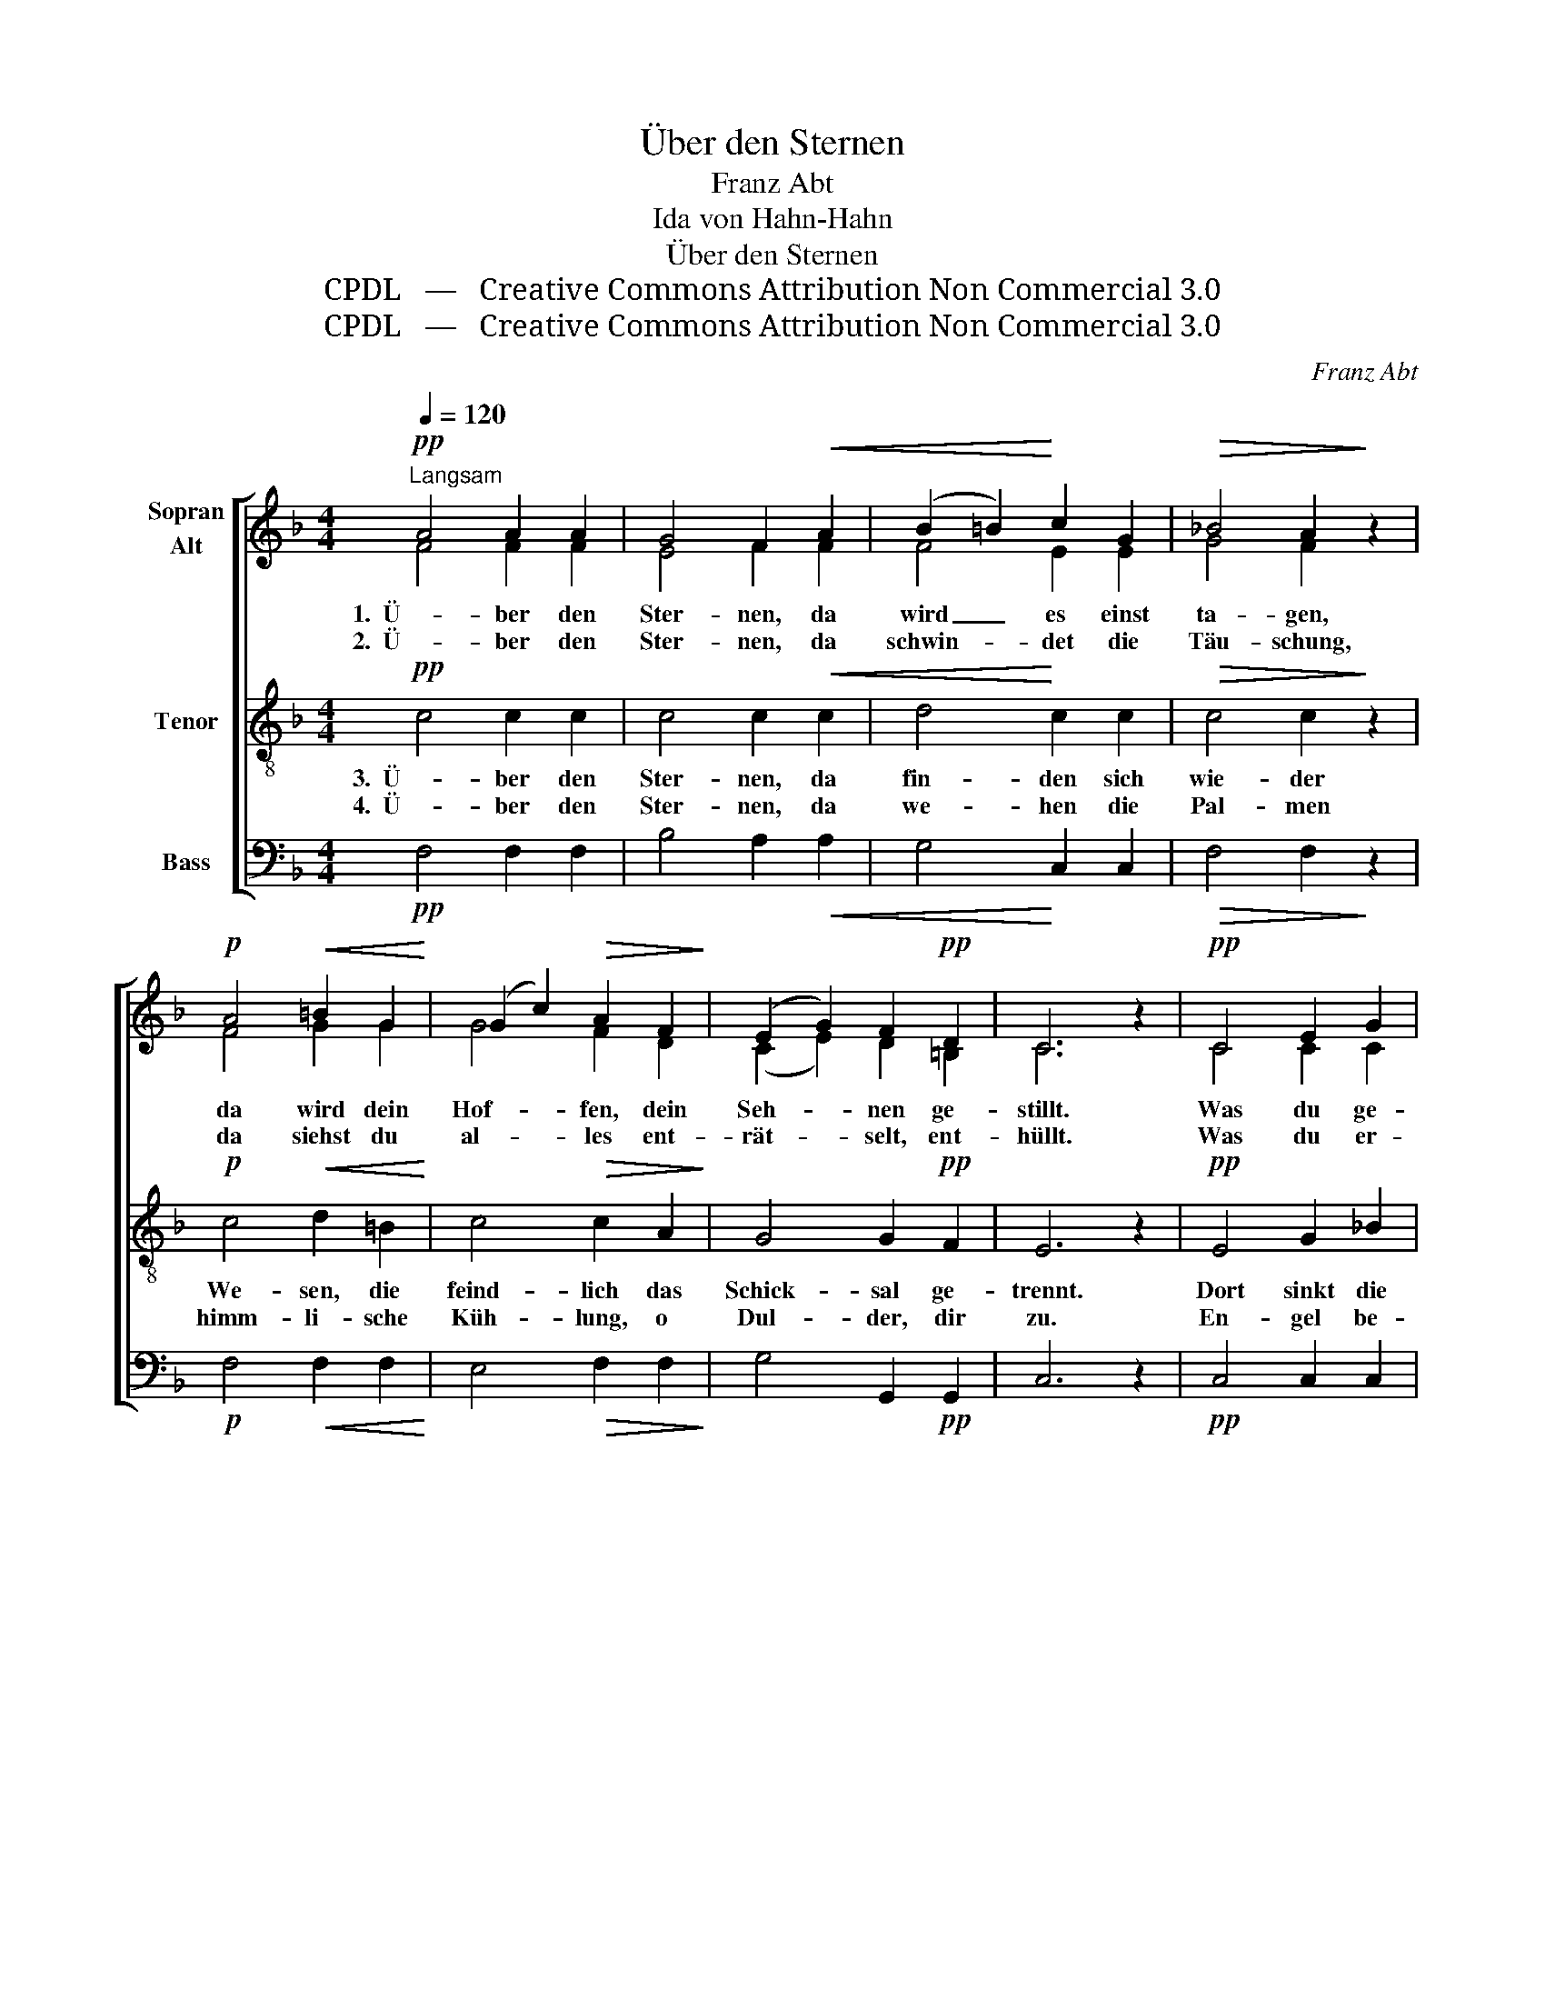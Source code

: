 X:1
T:Über den Sternen
T:Franz Abt
T:Ida von Hahn-Hahn
T:Über den Sternen
T:CPDL   —   Creative Commons Attribution Non Commercial 3.0
T:CPDL   —   Creative Commons Attribution Non Commercial 3.0
C:Franz Abt
Z:Ida von Hahn-Hahn
Z:CPDL   —   Creative Commons Attribution Non Commercial 3.0
%%score [ ( 1 2 ) 3 4 ]
L:1/8
Q:1/4=120
M:4/4
K:F
V:1 treble nm="Sopran\nAlt"
V:2 treble 
V:3 treble-8 nm="Tenor"
V:4 bass nm="Bass"
V:1
!pp!"^Langsam" A4 A2 A2 | G4 F2!<(! A2 | (B2 =B2)!<)! c2 G2 |!>(! _B4 A2!>)! z2 | %4
w: 1.  Ü- ber den|Ster- nen, da|wird _ es einst|ta- gen,|
w: 2.  Ü- ber den|Ster- nen, da|schwin- * det die|Täu- schung,|
!p! A4!<(! =B2 G2!<)! | (G2 c2)!>(! A2 F2!>)! | (E2 G2) F2!pp! D2 | C6 z2 |!pp! C4 E2 G2 | %9
w: da wird dein|Hof- * fen, dein|Seh- * nen ge-|stillt.|Was du ge-|
w: da siehst du|al- * les ent-|rät- * selt, ent-|hüllt.|Was du er-|
"^poco a poco cresc." G4 F2 F2 | (F2!<(! A2) c2!<)! _e2 |!>(! _e4 d2!>)! z2 |!f! !>!d4 =e2 f2 | %13
w: lit- ten, und|was _ du ge-|tra- gen,|dort ein all-|
w: war- tet, des|Him- * mels Ver-|hei- ßung,|dort wird es|
 (f2 c2) A2 d2 |!>(! c4!>)! G2 B2 |!p! A6 z2 |!f! !>!f4 e2 d2 | (d2 c2)!>(! F2 B2!>)! | %18
w: mäch- * ti- ges|We- sen ver-|gilt,|dort ein all-|mäch- * ti- ges|
w: herr- * lich und|e- wig er-|füllt,|dort wird es|herr- * lich und|
 A4!p!!>(! G7/2 F/!>)! |!pp! F6 z2 |] %20
w: We- sen ver-|gilt.|
w: e- wig er-|füllt.|
V:2
 F4 F2 F2 | E4 F2 F2 | F4 E2 E2 | G4 F2 x2 | F4 G2 G2 | G4 F2 D2 | (C2 E2) D2 =B,2 | C6 x2 | %8
 C4 C2 C2 | C4 C2 C2 | (C2 F2) A2 c2 | c4 B2 x2 | _A4 A2 A2 | =A4 F2 F2 | E4 E2 G2 | F6 x2 | %16
 F4 F2 F2 | F4 F2 F2 | F4 E7/2 C/ | C6 x2 |] %20
V:3
!pp! c4 c2 c2 | c4 c2!<(! c2 | d4!<)! c2 c2 |!>(! c4 c2!>)! z2 |!p! c4!<(! d2 =B2!<)! | %5
w: 3.  Ü- ber den|Ster- nen, da|fin- den sich|wie- der|We- sen, die|
w: 4.  Ü- ber den|Ster- nen, da|we- hen die|Pal- men|himm- li- sche|
 c4!>(! c2 A2!>)! | G4 G2!pp! F2 | E6 z2 |!pp! E4 G2 _B2 |"^poco a poco cresc." B4 A2 A2 | %10
w: feind- lich das|Schick- sal ge-|trennt.|Dort sinkt die|hem- men- de|
w: Küh- lung, o|Dul- der, dir|zu.|En- gel be-|glei- ten mit|
 (A2!<(! c2) f2!<)! f2 |!>(! f4 f2!>)! z2 |!f! !>!f4 =e2 d2 | c4 c2 A2 |!>(! G4!>)! c2 c2 | %15
w: Schei- * de- wand|nie- der,|See- le und|Seel- e sich|freu- dig er-|
w: hei- * li- gen|Psal- men|tod- mü- de|Her- zen zur|e- wi- gen|
!p! c6 z2 |!f! !>!d4 c2 B2 | A4!>(! A2 d2!>)! | c4!p!!>(! B7/2 A/!>)! |!pp! A6 z2 |] %20
w: kennt,|See- le und|Seel- e sich|freu- dig er-|kennt.|
w: Ruh',|tod- mü- de|Her- zen zur|e- wi- gen|Ruh'.|
V:4
!pp! F,4 F,2 F,2 | B,4 A,2!<(! A,2 | G,4!<)! C,2 C,2 |!>(! F,4 F,2!>)! z2 | %4
!p! F,4!<(! F,2 F,2!<)! | E,4!>(! F,2 F,2!>)! | G,4 G,,2!pp! G,,2 | C,6 z2 |!pp! C,4 C,2 C,2 | %9
"^poco a poco cresc." F,4 F,2 F,2 | F,4!<(! F,2!<)! F,2 |!>(! B,4 B,2!>)! z2 |!f! !>!=B,4 B,2 B,2 | %13
 C4 C,2 C,2 |!>(! C,4!>)! C,2 E,2 |!p! F,6 z2 |!f! !>!B,,4 B,,2 B,,2 | C,4!>(! D,2 G,,2!>)! | %18
 C,4!p!!>(! C,7/2 [F,,F,]/!>)! |!pp! [F,,F,]6 z2 |] %20


